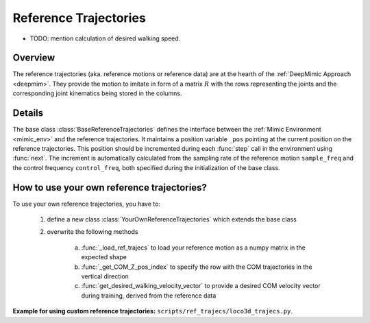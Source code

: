 .. _ref_trajecs:

Reference Trajectories
************************

* TODO: mention calculation of desired walking speed.

Overview
=============

The reference trajectories (aka. reference motions or reference data) are at the hearth of the :ref:`DeepMimic Approach <deepmim>`. They provide the motion to imitate in form of a matrix :math:`R` with the rows representing the joints and the corresponding joint kinematics being stored in the columns. 

Details
=============

The base class :class:`BaseReferenceTrajectories` defines the interface between the :ref:`Mimic Environment <mimic_env>` and the reference trajectories. It maintains a position variable ``_pos`` pointing at the current position on the reference trajectories. This position should be incremented during each :func:`step` call in the environment using :func:`next`. The increment is automatically calculated from the sampling rate of the reference motion ``sample_freq`` and the control frequency ``control_freq``, both specified during the initialization of the base class.


How to use your own reference trajectories?
============================================

To use your own reference trajectories, you have to: 
 
 #. define a new class :class:`YourOwnReferenceTrajectories` which extends the base class
 #. overwrite the following methods

 	a. :func:`_load_ref_trajecs` to load your reference motion as a numpy matrix in the expected shape
 	b. :func:`_get_COM_Z_pos_index` to specify the row with the COM trajectories in the vertical direction
 	c. :func:`get_desired_walking_velocity_vector` to provide a desired COM velocity vector during training, derived from the reference data


**Example for using custom reference trajectories:** ``scripts/ref_trajecs/loco3d_trajecs.py``.


.. Code Documentation
.. =====================

.. .. automodule:: scripts.ref_trajecs.base_ref_trajecs


.. .. autoclass:: BaseReferenceTrajectories
..    :members: